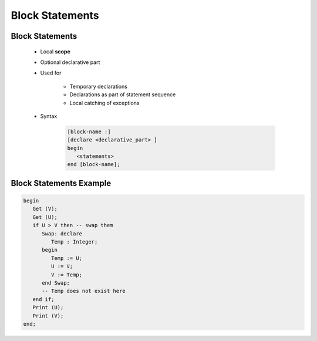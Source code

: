 ==================
Block Statements
==================

------------------
Block Statements
------------------

    * Local **scope**
    * Optional declarative part
    * Used for

       - Temporary declarations
       - Declarations as part of statement sequence
       - Local catching of exceptions

    * Syntax

       .. code:: Ada

          [block-name :]
          [declare <declarative_part> ]
          begin
             <statements>
          end [block-name];

--------------------------
Block Statements Example
--------------------------

.. code:: Ada

   begin
      Get (V);
      Get (U);
      if U > V then -- swap them
         Swap: declare
            Temp : Integer;
         begin
            Temp := U;
            U := V;
            V := Temp;
         end Swap;
         -- Temp does not exist here
      end if;
      Print (U);
      Print (V);
   end;

